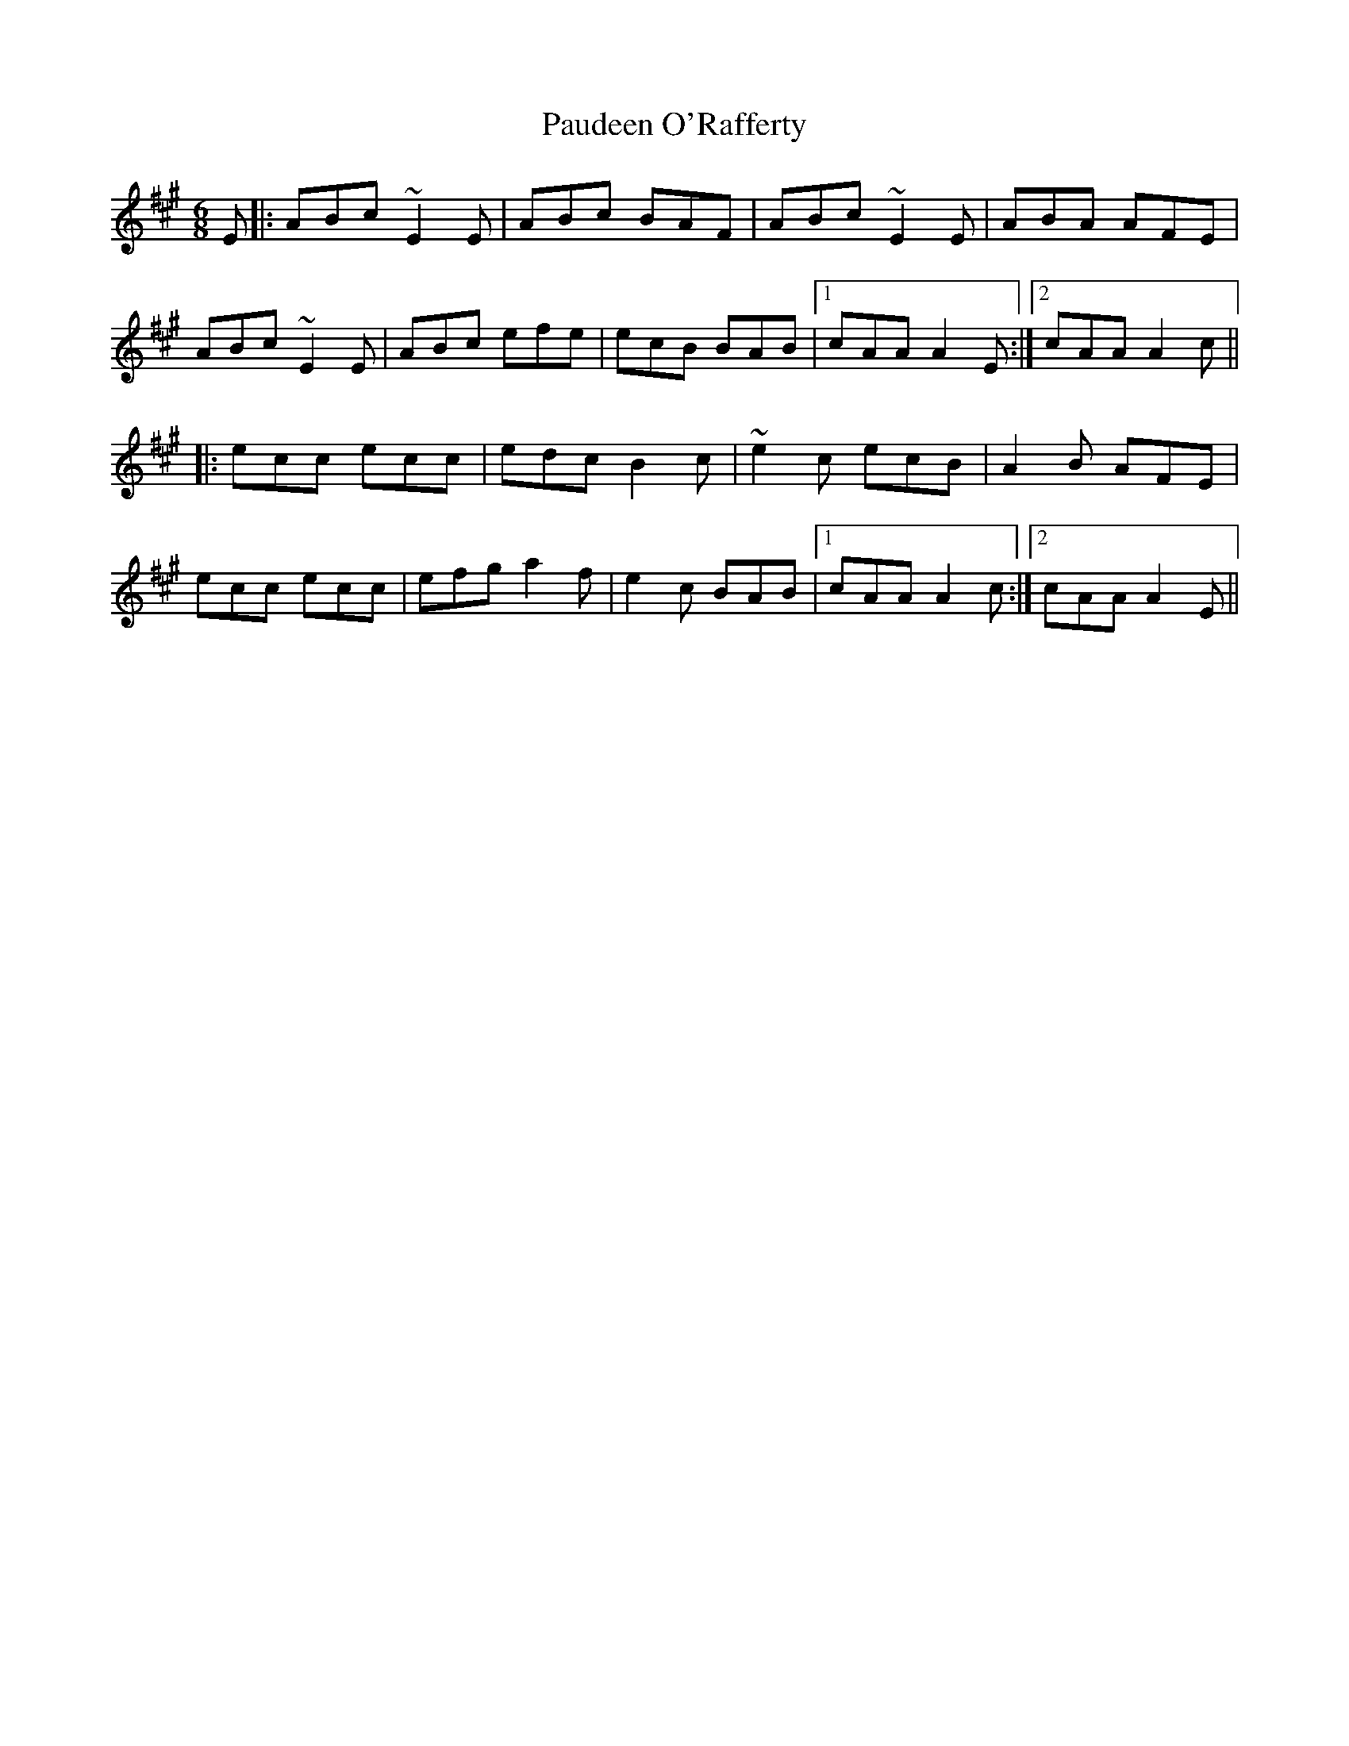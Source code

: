 X: 31827
T: Paudeen O'Rafferty
R: jig
M: 6/8
K: Amajor
E|:ABc ~E2E|ABc BAF|ABc ~E2E|ABA AFE|
ABc ~E2E|ABc efe|ecB BAB|1 cAA A2E:|2 cAA A2c||
|:ecc ecc|edc B2c|~e2c ecB|A2B AFE|
ecc ecc|efg a2f|e2c BAB|1 cAA A2c:|2 cAA A2E||

